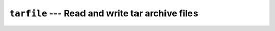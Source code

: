 ================================================
``tarfile`` --- Read and write tar archive files
================================================
